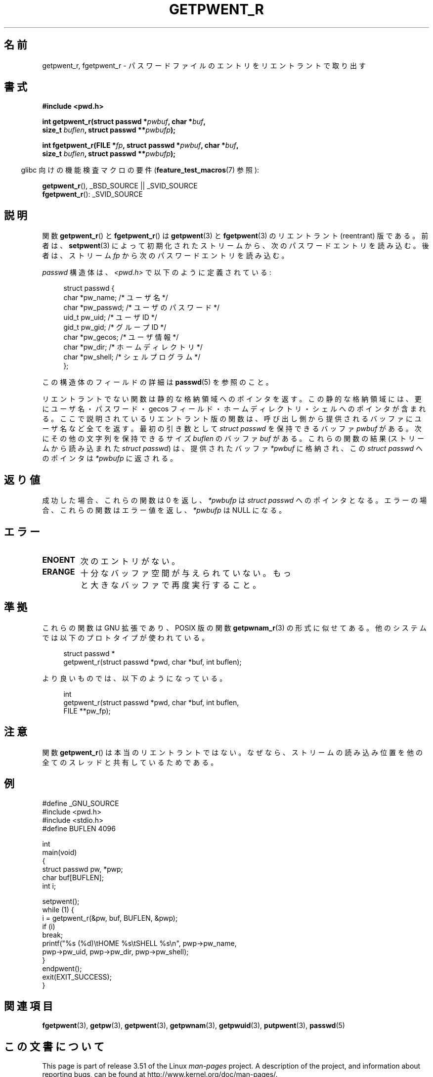 .\" Copyright (c) 2003 Andries Brouwer (aeb@cwi.nl)
.\"
.\" %%%LICENSE_START(GPLv2+_DOC_FULL)
.\" This is free documentation; you can redistribute it and/or
.\" modify it under the terms of the GNU General Public License as
.\" published by the Free Software Foundation; either version 2 of
.\" the License, or (at your option) any later version.
.\"
.\" The GNU General Public License's references to "object code"
.\" and "executables" are to be interpreted as the output of any
.\" document formatting or typesetting system, including
.\" intermediate and printed output.
.\"
.\" This manual is distributed in the hope that it will be useful,
.\" but WITHOUT ANY WARRANTY; without even the implied warranty of
.\" MERCHANTABILITY or FITNESS FOR A PARTICULAR PURPOSE.  See the
.\" GNU General Public License for more details.
.\"
.\" You should have received a copy of the GNU General Public
.\" License along with this manual; if not, see
.\" <http://www.gnu.org/licenses/>.
.\" %%%LICENSE_END
.\"
.\"*******************************************************************
.\"
.\" This file was generated with po4a. Translate the source file.
.\"
.\"*******************************************************************
.TH GETPWENT_R 3 2010\-10\-21 GNU "Linux Programmer's Manual"
.SH 名前
getpwent_r, fgetpwent_r \- パスワードファイルのエントリを リエントラントで取り出す
.SH 書式
.nf
\fB#include <pwd.h>\fP
.sp
\fBint getpwent_r(struct passwd *\fP\fIpwbuf\fP\fB, char *\fP\fIbuf\fP\fB,\fP
.br
\fB               size_t \fP\fIbuflen\fP\fB, struct passwd **\fP\fIpwbufp\fP\fB);\fP
.sp
\fBint fgetpwent_r(FILE *\fP\fIfp\fP\fB, struct passwd *\fP\fIpwbuf\fP\fB, char *\fP\fIbuf\fP\fB,\fP
.br
\fB                size_t \fP\fIbuflen\fP\fB, struct passwd **\fP\fIpwbufp\fP\fB);\fP
.fi
.sp
.in -4n
glibc 向けの機能検査マクロの要件 (\fBfeature_test_macros\fP(7)  参照):
.in
.sp
\fBgetpwent_r\fP(), _BSD_SOURCE || _SVID_SOURCE
.br
\fBfgetpwent_r\fP(): _SVID_SOURCE
.SH 説明
関数 \fBgetpwent_r\fP()  と \fBfgetpwent_r\fP()  は \fBgetpwent\fP(3)  と \fBfgetpwent\fP(3)
のリエントラント (reentrant) 版である。 前者は、 \fBsetpwent\fP(3)
によって初期化されたストリームから、次のパスワードエントリを読み込む。 後者は、ストリーム \fIfp\fP から次のパスワードエントリを読み込む。
.PP
\fIpasswd\fP 構造体は、\fI<pwd.h>\fP で以下のように定義されている:
.sp
.in +4n
.nf
struct passwd {
    char    *pw_name;      /* ユーザ名 */
    char    *pw_passwd;    /* ユーザのパスワード */
    uid_t    pw_uid;       /* ユーザ ID */
    gid_t    pw_gid;       /* グループ ID */
    char    *pw_gecos;     /* ユーザ情報 */
    char    *pw_dir;       /* ホームディレクトリ */
    char    *pw_shell;     /* シェルプログラム */
};
.fi
.in
.PP
この構造体のフィールドの詳細は \fBpasswd\fP(5)  を参照のこと。

リエントラントでない関数は静的な格納領域へのポインタを返す。 この静的な格納領域には、更にユーザ名・パスワード・gecos フィールド・
ホームディレクトリ・シェルへのポインタが含まれる。 ここで説明されているリエントラント版の関数は、
呼び出し側から提供されるバッファにユーザ名など全てを返す。 最初の引き数として \fIstruct passwd\fP を保持できるバッファ \fIpwbuf\fP
がある。 次にその他の文字列を保持できるサイズ \fIbuflen\fP のバッファ \fIbuf\fP がある。 これらの関数の結果 (ストリームから読み込まれた
\fIstruct passwd\fP) は、 提供されたバッファ \fI*pwbuf\fP に格納され、この \fIstruct passwd\fP へのポインタは
\fI*pwbufp\fP に返される。
.SH 返り値
成功した場合、これらの関数は 0 を返し、 \fI*pwbufp\fP は \fIstruct passwd\fP へのポインタとなる。
エラーの場合、これらの関数はエラー値を返し、 \fI*pwbufp\fP は NULL になる。
.SH エラー
.TP 
\fBENOENT\fP
次のエントリがない。
.TP 
\fBERANGE\fP
十分なバッファ空間が与えられていない。 もっと大きなバッファで再度実行すること。
.SH 準拠
これらの関数は GNU 拡張であり、POSIX 版の関数 \fBgetpwnam_r\fP(3)  の形式に似せてある。
他のシステムでは以下のプロトタイプが使われている。
.sp
.nf
.in +4n
struct passwd *
getpwent_r(struct passwd *pwd, char *buf, int buflen);
.in
.fi
.sp
より良いものでは、以下のようになっている。
.sp
.nf
.in +4n
int
getpwent_r(struct passwd *pwd, char *buf, int buflen,
           FILE **pw_fp);
.in
.fi
.SH 注意
関数 \fBgetpwent_r\fP()  は本当のリエントラントではない。 なぜなら、ストリームの読み込み位置を
他の全てのスレッドと共有しているためである。
.SH 例
.nf
#define _GNU_SOURCE
#include <pwd.h>
#include <stdio.h>
#define BUFLEN 4096

int
main(void)
{
    struct passwd pw, *pwp;
    char buf[BUFLEN];
    int i;

    setpwent();
    while (1) {
        i = getpwent_r(&pw, buf, BUFLEN, &pwp);
        if (i)
            break;
        printf("%s (%d)\etHOME %s\etSHELL %s\en", pwp\->pw_name,
               pwp\->pw_uid, pwp\->pw_dir, pwp\->pw_shell);
    }
    endpwent();
    exit(EXIT_SUCCESS);
}
.fi
.\" perhaps add error checking - should use strerror_r
.\" #include <errno.h>
.\" #include <stdlib.h>
.\"         if (i) {
.\"               if (i == ENOENT)
.\"                     break;
.\"               printf("getpwent_r: %s", strerror(i));
.\"               exit(EXIT_SUCCESS);
.\"         }
.SH 関連項目
\fBfgetpwent\fP(3), \fBgetpw\fP(3), \fBgetpwent\fP(3), \fBgetpwnam\fP(3),
\fBgetpwuid\fP(3), \fBputpwent\fP(3), \fBpasswd\fP(5)
.SH この文書について
This page is part of release 3.51 of the Linux \fIman\-pages\fP project.  A
description of the project, and information about reporting bugs, can be
found at http://www.kernel.org/doc/man\-pages/.
